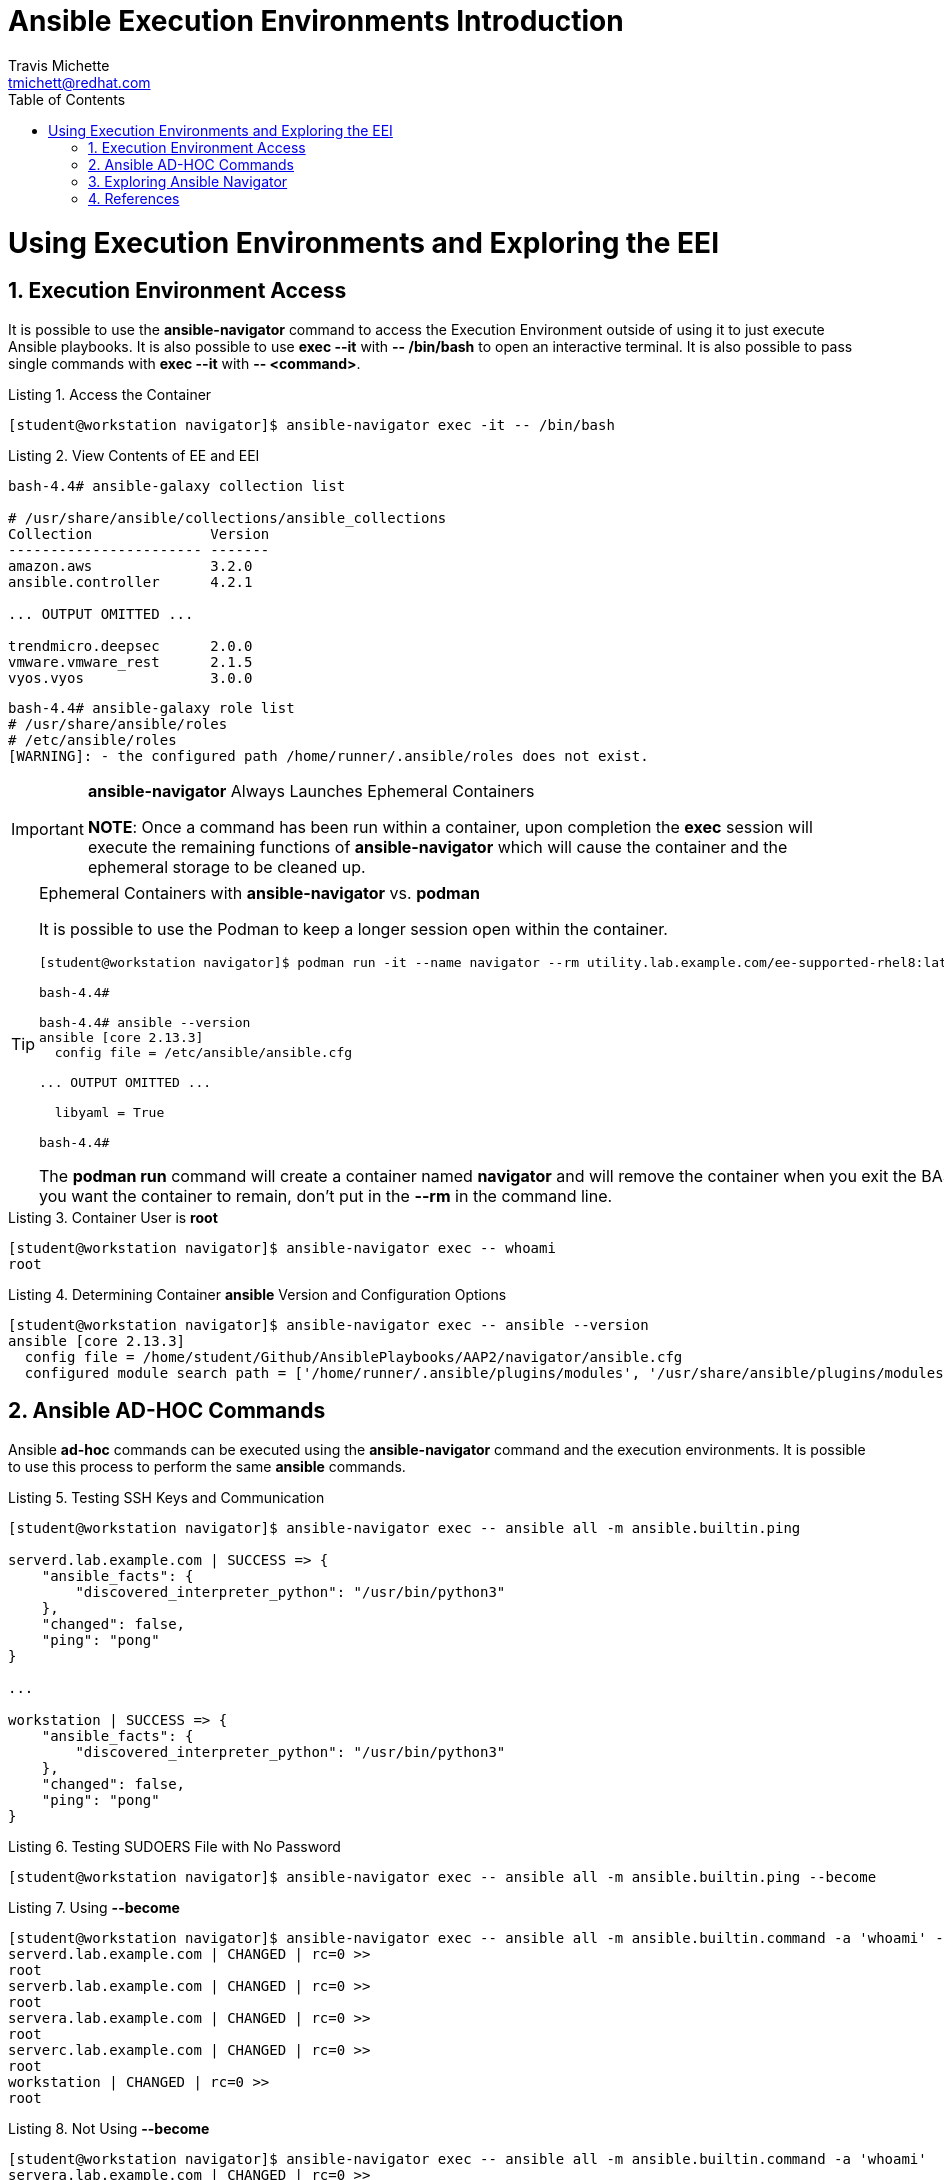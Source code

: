 = {subject}
:subject: Ansible Execution Environments Introduction
:description:  Examining Execution Environments and Execution Environment Images
Travis Michette <tmichett@redhat.com>
:doctype: book
:customer:  GLS
:listing-caption: Listing
:toc:
:toclevels: 7
:sectnums:
:sectnumlevels: 6
:numbered:
:chapter-label:
:pdf-page-size: LETTER
:icons: font
:imagesdir: images/
// The IF Statements don't always work. So must comment out and uncomment based on ePub or PDF
// Title-Page-Background is for PDF
// Front-Cover-Image is for ePub
//:front-cover-image: image:Training_Cover.png[align="top left"]
:title-page-background-image: image:Training_Cover.png[pdfwidth=8.0in,position=top left]


// Initial Settings for PDFs
ifdef::backend-pdf[]
:title-page-background-image: image:Training_Cover.png[pdfwidth=8.0in,position=top left]
:pygments-style: tango
:source-highlighter: pygments
endif::[]

// Initial Settings for Github
ifdef::env-github[]
:status:
:outfilesuffix: .adoc
:caution-caption: :fire:
:important-caption: :exclamation:
:note-caption: :paperclip:
:tip-caption: :bulb:
:warning-caption: :warning:
endif::[]
:revnumber: 1.0

// Initial Settings for ePub
ifdef::ebook-format-epub3[]
:front-cover-image: image:Training_Cover.png[align="top left"]
:title-page-background-image: image:Training_Cover.png[pdfwidth=8.0in,position=top left]
:pygments-style: tango
:source-highlighter: pygments
endif::[]

= Using Execution Environments and Exploring the EEI

== Execution Environment Access

It is possible to use the *ansible-navigator* command to access the Execution Environment outside of using it to just execute Ansible playbooks. It is also possible to use *exec --it* with *-- /bin/bash* to open an interactive terminal. It is also possible to pass single commands with  *exec --it* with *-- <command>*.

.Access the Container
[source,bash]
----
[student@workstation navigator]$ ansible-navigator exec -it -- /bin/bash
----

.View Contents of EE and EEI
[source,bash]
----
bash-4.4# ansible-galaxy collection list

# /usr/share/ansible/collections/ansible_collections
Collection              Version
----------------------- -------
amazon.aws              3.2.0
ansible.controller      4.2.1

... OUTPUT OMITTED ...

trendmicro.deepsec      2.0.0
vmware.vmware_rest      2.1.5
vyos.vyos               3.0.0
----

[source,bash]
----
bash-4.4# ansible-galaxy role list
# /usr/share/ansible/roles
# /etc/ansible/roles
[WARNING]: - the configured path /home/runner/.ansible/roles does not exist.
----

.*ansible-navigator* Always Launches Ephemeral Containers
[IMPORTANT]
=====
*NOTE*: Once a command has been run within a container, upon completion the *exec* session will execute the remaining functions of *ansible-navigator* which will cause the container and the ephemeral storage to be cleaned up.
=====

.Ephemeral Containers with *ansible-navigator* vs. *podman*
[TIP]
=====
It is possible to use the Podman to keep a longer session open within the container.

----
[student@workstation navigator]$ podman run -it --name navigator --rm utility.lab.example.com/ee-supported-rhel8:latest /bin/bash

bash-4.4#

bash-4.4# ansible --version
ansible [core 2.13.3]
  config file = /etc/ansible/ansible.cfg

... OUTPUT OMITTED ...

  libyaml = True

bash-4.4#
----

The *podman run* command will create a container named *navigator* and will remove the container when you exit the BASH prompt. If you want the container to remain, don't put in the *--rm* in the command line.

=====

.Container User is *root*
[source,bash]
----
[student@workstation navigator]$ ansible-navigator exec -- whoami
root
----

.Determining Container *ansible* Version and Configuration Options
[source,bash]
----
[student@workstation navigator]$ ansible-navigator exec -- ansible --version
ansible [core 2.13.3]
  config file = /home/student/Github/AnsiblePlaybooks/AAP2/navigator/ansible.cfg
  configured module search path = ['/home/runner/.ansible/plugins/modules', '/usr/share/ansible/plugins/modules']
----


== Ansible AD-HOC Commands

Ansible *ad-hoc* commands can be executed using the *ansible-navigator* command and the execution environments. It is possible to use this process to perform the same *ansible* commands.

.Testing SSH Keys and Communication
[source,bash]
----
[student@workstation navigator]$ ansible-navigator exec -- ansible all -m ansible.builtin.ping

serverd.lab.example.com | SUCCESS => {
    "ansible_facts": {
        "discovered_interpreter_python": "/usr/bin/python3"
    },
    "changed": false,
    "ping": "pong"
}

...

workstation | SUCCESS => {
    "ansible_facts": {
        "discovered_interpreter_python": "/usr/bin/python3"
    },
    "changed": false,
    "ping": "pong"
}
----

.Testing SUDOERS File with No Password
[source,bash]
----
[student@workstation navigator]$ ansible-navigator exec -- ansible all -m ansible.builtin.ping --become
----

.Using *--become*
[source,bash]
----
[student@workstation navigator]$ ansible-navigator exec -- ansible all -m ansible.builtin.command -a 'whoami' --become
serverd.lab.example.com | CHANGED | rc=0 >>
root
serverb.lab.example.com | CHANGED | rc=0 >>
root
servera.lab.example.com | CHANGED | rc=0 >>
root
serverc.lab.example.com | CHANGED | rc=0 >>
root
workstation | CHANGED | rc=0 >>
root
----

.Not Using *--become*
[source,bash]
----
[student@workstation navigator]$ ansible-navigator exec -- ansible all -m ansible.builtin.command -a 'whoami'
servera.lab.example.com | CHANGED | rc=0 >>
devops
serverc.lab.example.com | CHANGED | rc=0 >>
devops
serverd.lab.example.com | CHANGED | rc=0 >>
devops
serverb.lab.example.com | CHANGED | rc=0 >>
devops
workstation | CHANGED | rc=0 >>
devops
----

== Exploring Ansible Navigator

It is possible to open the Execution Environment using *ansible-navigator* with the *exec* sub-command and no additional option.

.Interacting Directly with EE using *ansible-navigator*
[source,bash]
----
[student@workstation navigator]$ ansible-navigator exec
----

.Viewing Mounted Filesystem (The current working directory is mounted to */* as an Overlay Filesystem)
[source,bash]
----
[student@workstation navigator]$ ansible-navigator exec -- pwd
/home/student/Github/AnsiblePlaybooks/AAP2/navigator

[student@workstation navigator]$ ansible-navigator exec -- ls
ANR_Setup.yml	  EE_Demo_Readme.adoc		  ansible-navigator.log  inventory
Demo_Clean.sh	  Localhost_Navigator_Demo.yml	  ansible-navigator.yml  playbook.yml
Demo_Complete.sh  Workstation_Navigator_Demo.yml  ansible.cfg
----


.Additional Volume Mounts
[source,bash]
----
[student@workstation navigator]$ export ANSIBLE_NAVIGATOR_EXECUTION_ENVIRONMENT_VOLUME_MOUNTS=/home/student:/tmp

[student@workstation navigator]$ ansible-navigator exec

bash-4.4# df -h
Filesystem      Size  Used Avail Use% Mounted on
overlay          20G  6.7G   13G  35% /
/dev/vda4        20G  6.7G   13G  35% /tmp
tmpfs            64M     0   64M   0% /dev
tmpfs           2.8G   84K  2.8G   1% /dev/shm
devtmpfs        2.8G     0  2.8G   0% /dev/tty

bash-4.4# ls /tmp
Github	ansible-navigator.log
----


.Viewing Mounted Filesystems and Adding Additional Mounts
[source,bash]
----
[student@workstation navigator]$ export ANSIBLE_NAVIGATOR_EXECUTION_ENVIRONMENT_VOLUME_MOUNTS=/home/student:/tmp\;/home/student/Github:/mnt


----

== References

* *Ansible Navigator Command*: https://github.com/ansible/ansible-navigator/blob/main/docs/faq.md
